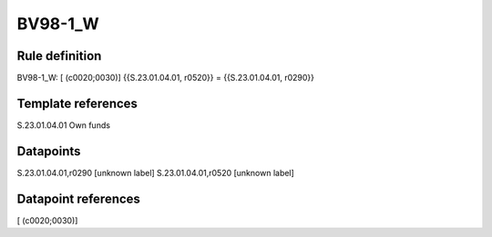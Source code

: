 ========
BV98-1_W
========

Rule definition
---------------

BV98-1_W: [ (c0020;0030)] {{S.23.01.04.01, r0520}} = {{S.23.01.04.01, r0290}}


Template references
-------------------

S.23.01.04.01 Own funds


Datapoints
----------

S.23.01.04.01,r0290 [unknown label]
S.23.01.04.01,r0520 [unknown label]


Datapoint references
--------------------

[ (c0020;0030)]